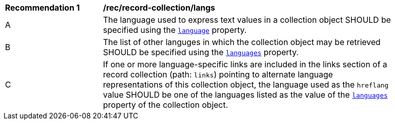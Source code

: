 [[rec_record-collection_langs]]
[width="90%",cols="2,6a"]
|===
^|*Recommendation {counter:rec-id}* |*/rec/record-collection/langs*
^|A |The language used to express text values in a collection object SHOULD be specified using the <<record-collection-queryables,`language`>> property.
^|B |The list of other languges in which the collection object may be retrieved SHOULD be specified using the <<record-collection-queryables,`languages`>> property.
^|C |If one or more language-specific links are included in the links section of a record collection (path: `links`) pointing to alternate language representations of this collection object, the language used as the `hreflang` value SHOULD be one of the languages listed as the value of the <<record-collection-queryables,`languages`>> property of the collection object.
|===

